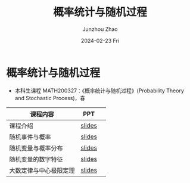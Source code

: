 #+TITLE:       概率统计与随机过程
#+AUTHOR:      Junzhou Zhao
#+DATE:        2024-02-23 Fri
#+URI:         /courses/stat
#+LANGUAGE:    en
#+OPTIONS:     H:3 num:nil toc:nil \n:nil ::t |:t ^:nil -:nil f:t *:t <:t

* 概率统计与随机过程
 - 本科生课程 MATH200327：《概率统计与随机过程》(Probability Theory and Stochastic
   Process)，春

#+ATTR_HTML: :style margin-left:auto; margin-right:auto; :rules all
|----------------------+--------+---|
| 课程内容             | PPT    |   |
|----------------------+--------+---|
| 课程介绍             | [[file:../assets/slides/stat/Ch0.pdf][slides]] |   |
| 随机事件与概率        | [[file:../assets/slides/stat/Ch1.pdf][slides]] |   |
| 随机变量与概率分布    | [[file:../assets/slides/stat/Ch2.pdf][slides]] |   |
| 随机变量的数字特征    | [[file:../assets/slides/stat/Ch3.pdf][slides]] |   |
| 大数定律与中心极限定理 | [[file:../assets/slides/stat/Ch4.pdf][slides]] |   |
|----------------------+--------+---|
